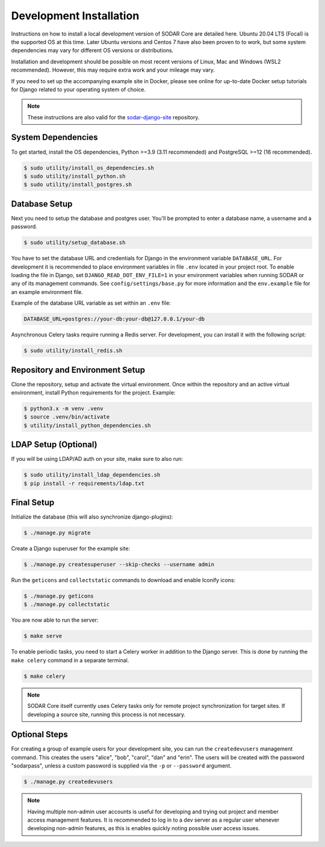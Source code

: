 .. _dev_core_install:

Development Installation
^^^^^^^^^^^^^^^^^^^^^^^^

Instructions on how to install a local development version of SODAR Core are
detailed here. Ubuntu 20.04 LTS (Focal) is the supported OS at this time.
Later Ubuntu versions and Centos 7 have also been proven to to work, but some
system dependencies may vary for different OS versions or distributions.

Installation and development should be possible on most recent versions of
Linux, Mac and Windows (WSL2 recommended). However, this may require extra work
and your mileage may vary.

If you need to set up the accompanying example site in Docker, please see online
for up-to-date Docker setup tutorials for Django related to your operating
system of choice.

.. note::

    These instructions are also valid for the
    `sodar-django-site <https://github.com/bihealth/sodar-django-site>`_
    repository.


System Dependencies
===================

To get started, install the OS dependencies, Python >=3.9 (3.11 recommended) and
PostgreSQL >=12 (16 recommended).

.. code-block:: console

    $ sudo utility/install_os_dependencies.sh
    $ sudo utility/install_python.sh
    $ sudo utility/install_postgres.sh


Database Setup
==============

Next you need to setup the database and postgres user. You'll be prompted to
enter a database name, a username and a password.

.. code-block:: console

    $ sudo utility/setup_database.sh

You have to set the database URL and credentials for Django in the environment
variable ``DATABASE_URL``. For development it is recommended to place
environment variables in file ``.env`` located in your project root. To enable
loading the file in Django, set ``DJANGO_READ_DOT_ENV_FILE=1`` in your
environment variables when running SODAR or any of its management commands.
See ``config/settings/base.py`` for more information and the ``env.example``
file for an example environment file.

Example of the database URL variable as set within an ``.env`` file:

.. code-block:: console

    DATABASE_URL=postgres://your-db:your-db@127.0.0.1/your-db

Asynchronous Celery tasks require running a Redis server. For development, you
can install it with the following script:

.. code-block:: console

    $ sudo utility/install_redis.sh


Repository and Environment Setup
================================

Clone the repository, setup and activate the virtual environment. Once within
the repository and an active virtual environment, install Python requirements
for the project. Example:

.. code-block:: console

    $ python3.x -m venv .venv
    $ source .venv/bin/activate
    $ utility/install_python_dependencies.sh


LDAP Setup (Optional)
=====================

If you will be using LDAP/AD auth on your site, make sure to also run:

.. code-block:: console

    $ sudo utility/install_ldap_dependencies.sh
    $ pip install -r requirements/ldap.txt


Final Setup
===========

Initialize the database (this will also synchronize django-plugins):

.. code-block:: console

    $ ./manage.py migrate

Create a Django superuser for the example site:

.. code-block:: console

    $ ./manage.py createsuperuser --skip-checks --username admin

Run the ``geticons`` and ``collectstatic`` commands to download and enable
Iconify icons:

.. code-block:: console

    $ ./manage.py geticons
    $ ./manage.py collectstatic

You are now able to run the server:

.. code-block:: console

    $ make serve

To enable periodic tasks, you need to start a Celery worker in addition to the
Django server. This is done by running the ``make celery`` command in a separate
terminal.

.. code-block:: console

    $ make celery

.. note::

    SODAR Core itself currently uses Celery tasks only for remote project
    synchronization for target sites. If developing a source site, running this
    process is not necessary.


Optional Steps
==============

For creating a group of example users for your development site, you can run the
``createdevusers`` management command. This creates the users "alice", "bob",
"carol", "dan" and "erin". The users will be created with the password
"sodarpass", unless a custom password is supplied via the ``-p`` or
``--password`` argument.

.. code-block:: console

    $ ./manage.py createdevusers

.. note::

    Having multiple non-admin user accounts is useful for developing and trying
    out project and member access management features. It is recommended to log
    in to a dev server as a regular user whenever developing non-admin features,
    as this is enables quickly noting possible user access issues.
